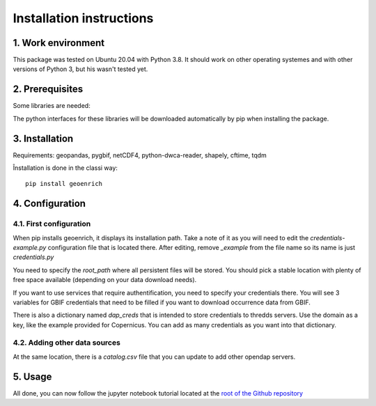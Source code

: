 Installation instructions
=========================


1. Work environment
-------------------

This package was tested on Ubuntu 20.04 with Python 3.8.
It should work on other operating systemes and with other versions of Python 3, but his wasn't tested yet.

2. Prerequisites
----------------

Some libraries are needed:

The python interfaces for these libraries will be downloaded automatically by pip when installing the package.

3. Installation
---------------

Requirements: geopandas, pygbif, netCDF4, python-dwca-reader, shapely, cftime, tqdm

Înstallation is done in the classi way::

	pip install geoenrich


4. Configuration
----------------

4.1. First configuration
^^^^^^^^^^^^^^^^^^^^^^^^

When pip installs geoenrich, it displays its installation path. Take a note of it as you will need to edit the *credentials-example.py* configuration file that is located there. After editing, remove *_example* from the file name so its name is just *credentials.py*

You need to specify the *root_path* where all persistent files will be stored. You should pick a stable location with plenty of free space available (depending on your data download needs).

If you want to use services that require authentification, you need to specify your credentials there.
You will see 3 variables for GBIF credentials that need to be filled if you want to download occurrence data from GBIF.

There is also a dictionary named *dap_creds* that is intended to store credentials to thredds servers. Use the domain as a key, like the example provided for Copernicus. You can add as many credentials as you want into that dictionary.

4.2. Adding other data sources
^^^^^^^^^^^^^^^^^^^^^^^^^^^^^^

At the same location, there is a *catalog.csv* file that you can update to add other opendap servers.

5. Usage
--------

All done, you can now follow the jupyter notebook tutorial located at the `root of the Github repository <https://github.com/morand-g/geoenrich/blob/main/Geoenrich%20tutorial.ipynb>`_